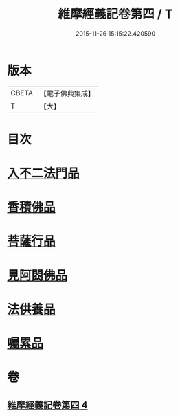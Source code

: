 #+TITLE: 維摩經義記卷第四 / T
#+DATE: 2015-11-26 15:15:22.420590
* 版本
 |     CBETA|【電子佛典集成】|
 |         T|【大】     |

* 目次
* [[file:KR6i0088_004.txt::0342c8][入不二法門品]]
* [[file:KR6i0088_004.txt::0344b25][香積佛品]]
* [[file:KR6i0088_004.txt::0346c26][菩薩行品]]
* [[file:KR6i0088_004.txt::0350c7][見阿閦佛品]]
* [[file:KR6i0088_004.txt::0352c20][法供養品]]
* [[file:KR6i0088_004.txt::0354b12][囑累品]]
* 卷
** [[file:KR6i0088_004.txt][維摩經義記卷第四 4]]
